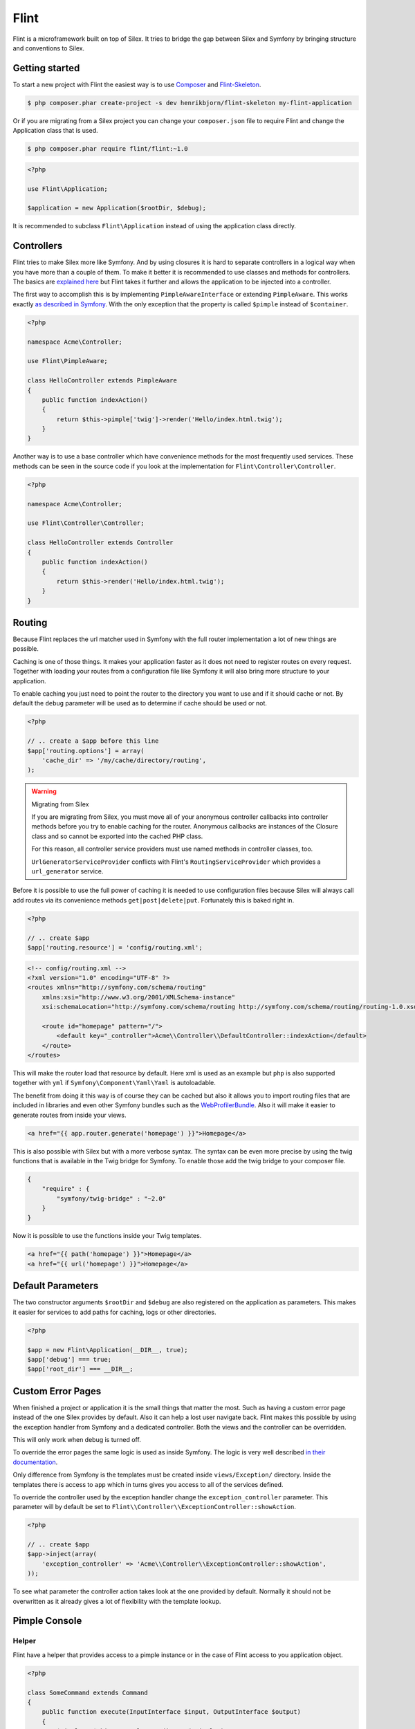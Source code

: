 Flint
=====

Flint is a microframework built on top of Silex. It tries to bridge the gap between Silex and
Symfony by bringing structure and conventions to Silex.

Getting started
---------------

To start a new project with Flint the easiest way is to use
`Composer <http://getcomposer.org>`__ and
`Flint-Skeleton <http://github.com/henrikbjorn/flint-skeleton>`__.

.. code-block:: bash

    $ php composer.phar create-project -s dev henrikbjorn/flint-skeleton my-flint-application

Or if you are migrating from a Silex project you can change your
``composer.json`` file to require Flint and change the Application class
that is used.

.. code-block:: bash

    $ php composer.phar require flint/flint:~1.0

.. code-block:: php

    <?php

    use Flint\Application;

    $application = new Application($rootDir, $debug);

It is recommended to subclass ``Flint\Application`` instead of using the
application class directly.

Controllers
-----------

Flint tries to make Silex more like Symfony. And by using closures it is
hard to separate controllers in a logical way when you have more than a
couple of them. To make it better it is recommended to use classes and
methods for controllers. The basics are `explained
here <http://silex.sensiolabs.org/doc/usage.html#controllers-in-classes>`__
but Flint takes it further and allows the application to be injected
into a controller.

The first way to accomplish this is by implementing
``PimpleAwareInterface`` or extending ``PimpleAware``. This works
exactly `as described in
Symfony <http://symfony.com/doc/2.0/book/controller.html#the-base-controller-class>`__.
With the only exception that the property is called ``$pimple`` instead
of ``$container``.

.. code-block:: php

    <?php

    namespace Acme\Controller;

    use Flint\PimpleAware;

    class HelloController extends PimpleAware
    {
        public function indexAction()
        {
            return $this->pimple['twig']->render('Hello/index.html.twig');
        }
    }

Another way is to use a base controller which have convenience methods
for the most frequently used services. These methods can be seen in the
source code if you look at the implementation for
``Flint\Controller\Controller``.

.. code-block:: php

    <?php

    namespace Acme\Controller;

    use Flint\Controller\Controller;

    class HelloController extends Controller
    {
        public function indexAction()
        {
            return $this->render('Hello/index.html.twig');
        }
    }

Routing
-------

Because Flint replaces the url matcher used in Symfony with the full
router implementation a lot of new things are possible.

Caching is one of those things. It makes your application faster as it
does not need to register routes on every request. Together with loading
your routes from a configuration file like Symfony it will also bring
more structure to your application.

To enable caching you just need to point the router to the directory you
want to use and if it should cache or not. By default the ``debug``
parameter will be used as to determine if cache should be used or not.

.. code-block:: php

    <?php

    // .. create a $app before this line
    $app['routing.options'] = array(
        'cache_dir' => '/my/cache/directory/routing',
    );

.. warning:: Migrating from Silex

    If you are migrating from Silex, you must move all of your
    anonymous controller callbacks into controller methods before you
    try to enable caching for the router. Anonymous callbacks are
    instances of the Closure class and so cannot be exported into
    the cached PHP class.

    For this reason, all controller service providers must use
    named methods in controller classes, too.

    ``UrlGeneratorServiceProvider`` conflicts with Flint's 
    ``RoutingServiceProvider`` which provides a ``url_generator``
    service.

Before it is possible to use the full power of caching it is needed to
use configuration files because Silex will always call add routes via
its convenience methods ``get|post|delete|put``. Fortunately this is
baked right in.

.. code-block:: php

    <?php

    // .. create $app
    $app['routing.resource'] = 'config/routing.xml';

.. code-block:: xml

    <!-- config/routing.xml -->
    <?xml version="1.0" encoding="UTF-8" ?>
    <routes xmlns="http://symfony.com/schema/routing"
        xmlns:xsi="http://www.w3.org/2001/XMLSchema-instance"
        xsi:schemaLocation="http://symfony.com/schema/routing http://symfony.com/schema/routing/routing-1.0.xsd">

        <route id="homepage" pattern="/">
            <default key="_controller">Acme\\Controller\\DefaultController::indexAction</default>
        </route>
    </routes>

This will make the router load that resource by default. Here xml is
used as an example but ``php`` is also supported together with ``yml``
if ``Symfony\Component\Yaml\Yaml`` is autoloadable.

The benefit from doing it this way is of course they can be cached but
also it allows you to import routing files that are included in
libraries and even other Symfony bundles such as the
`WebProfilerBundle <https://github.com/symfony/webprofilerbundle>`__.
Also it will make it easier to generate routes from inside your views.

.. code-block:: jinja

    <a href="{{ app.router.generate('homepage') }}">Homepage</a>

This is also possible with Silex but with a more verbose syntax. The
syntax can be even more precise by using the twig functions that is
available in the Twig bridge for Symfony. To enable those add the twig
bridge to your composer file.

.. code-block:: json

    {
        "require" : {
            "symfony/twig-bridge" : "~2.0"
        }
    }

Now it is possible to use the functions inside your Twig templates.

.. code-block:: jinja

    <a href="{{ path('homepage') }}">Homepage</a>
    <a href="{{ url('homepage') }}">Homepage</a>

Default Parameters
------------------

The two constructor arguments ``$rootDir`` and ``$debug`` are also
registered on the application as parameters. This makes it easier for
services to add paths for caching, logs or other directories.

.. code-block:: php

    <?php

    $app = new Flint\Application(__DIR__, true);
    $app['debug'] === true;
    $app['root_dir'] === __DIR__;

Custom Error Pages
------------------

When finished a project or application it is the small things that
matter the most. Such as having a custom error page instead of the one
Silex provides by default. Also it can help a lost user navigate back.
Flint makes this possible by using the exception handler from Symfony
and a dedicated controller. Both the views and the controller can be
overridden.

This will only work when debug is turned off.

To override the error pages the same logic is used as inside Symfony.
The logic is very well described `in their
documentation <http://symfony.com/doc/master/cookbook/controller/error_pages.html>`__.

Only difference from Symfony is the templates must be created inside
``views/Exception/`` directory. Inside the templates there is access to
``app`` which in turns gives you access to all of the services defined.

To override the controller used by the exception handler change the
``exception_controller`` parameter. This parameter will by default be
set to ``Flint\\Controller\\ExceptionController::showAction``.

.. code-block:: php

    <?php

    // .. create $app
    $app->inject(array(
        'exception_controller' => 'Acme\\Controller\\ExceptionController::showAction',
    ));

To see what parameter the controller action takes look at the one
provided by default. Normally it should not be overwritten as it already
gives a lot of flexibility with the template lookup.


Pimple Console
--------------

Helper
~~~~~~

Flint have a helper that provides access to a pimple instance or in the case of Flint access to you application
object.

.. code-block:: php

    <?php

    class SomeCommand extends Command
    {
        public function execute(InputInterface $input, OutputInterface $output)
        {
            $pimple = $this->getHelperSet()->get('pimple');
        }
    }

To register the helper do this.

.. code-block:: php

    <?php

    $app = new Symfony\Component\Console\Application;
    $app->getHelperSet()->set(new Flint\Console\PimpleHelper($pimple));


Application
~~~~~~~~~~~

.. warning::
    
    This is deprecated and it is adviced to use ``Flint\Console\PimpleHelper`` instead.

``Flint\Console\Application`` is an extension of the base console
application shipped with Symfony. It gives access to Pimple in commands.

.. code-block:: php

    <?php

    namespace Application\Command;

    use Symfony\Component\Console\Input\InputInterface;
    use Symfony\Component\Console\Output\OutputInterface;

    class MyCommand extends \Symfony\Component\Console\Command\Command
    {

        protected function execute(InputInterface $input, OutputInterface $output)
        {
            $pimple = $this->getApplication()->getPimple();
        }
    }

Configuration
-------------

Every application need to have some parameters configured based on environment or other parameters.
Flint comes with a ``Configurator`` which reads ``json`` files and sets them as parameters on your application.

It is very easy to use:

.. code-block:: php

    <?php

    use Flint\Application;

    $app = new Application($rootDir, $debug);
    $app->configure('config.json');

    // Or use the service directly
    $app['configurator']->configure($app, 'app/config/prod.json');

The Configurator will replace placeholders marked with ``%my_parameter%`` with the corresponding parameter in your
application which in this instance would be ``$app['my_parameter']``. It will also replace placeholders marked as
``#my_env#`` with environment variables.

It is possible to inherit from a config file by using a special key ``@import`` and set its value to another file. The
loaded parameters from ``@import`` will have the lowest priority when merging the two files.

.. warning::

    When using Silex version 1.0.0 or earlier it is not possible to load configurations in the boot method. This is because
    when adding a listener to the `dispatcher` service it will get the routes and a bunch of other services which means it
    is too late.
